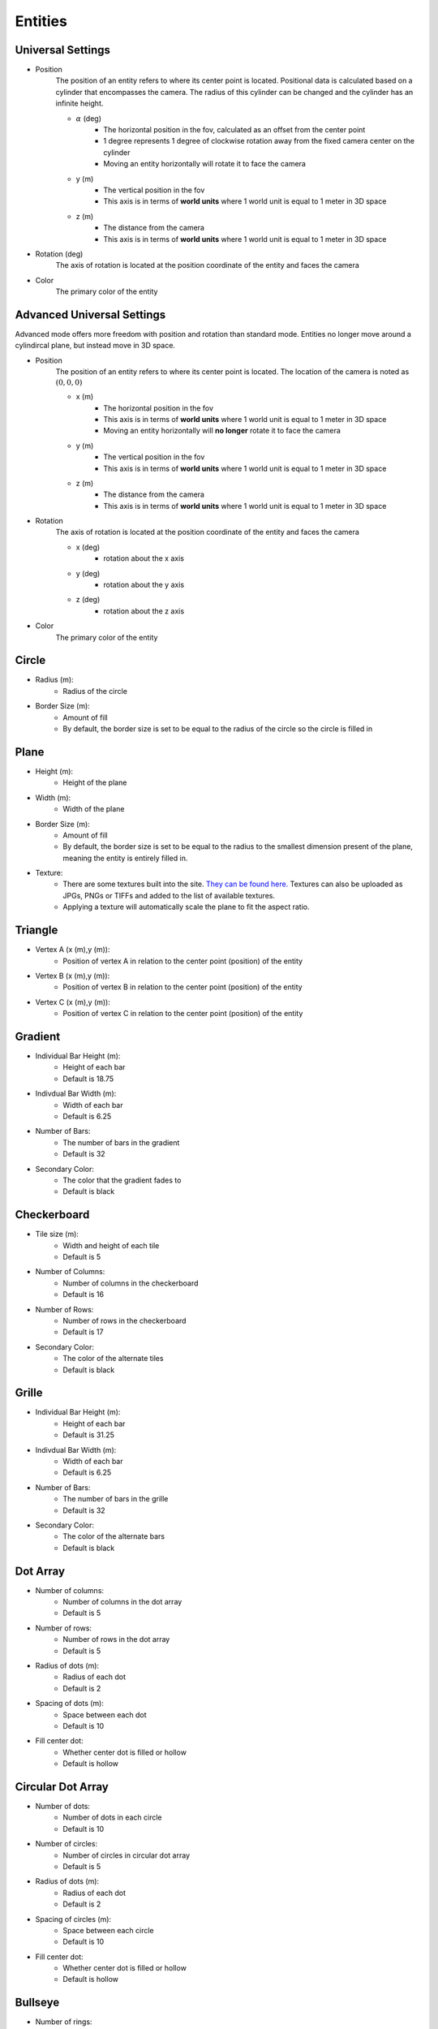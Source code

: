 Entities
===================

Universal Settings
-------------------

- Position
    The position of an entity refers to where its center point is located. Positional data is calculated based on a cylinder that encompasses the camera. The radius of this cylinder can be changed and the cylinder has an infinite height.

    .. image:: ../../Images/cylinderRadius.PNG
        :width: 600

    - :math:`{\alpha}` (deg)
        - The horizontal position in the fov, calculated as an offset from the center point
        - 1 degree represents 1 degree of clockwise rotation away from the fixed camera center on the cylinder
        - Moving an entity horizontally will rotate it to face the camera
    - y (m)
        - The vertical position in the fov
        - This axis is in terms of **world units** where 1 world unit is equal to 1 meter in 3D space
    - z (m)
        - The distance from the camera
        - This axis is in terms of **world units** where 1 world unit is equal to 1 meter in 3D space

- Rotation (deg)
    The axis of rotation is located at the position coordinate of the entity and faces the camera

- Color
    The primary color of the entity

Advanced Universal Settings
---------------------------
Advanced mode offers more freedom with position and rotation than standard mode. Entities no longer move around a cylindircal plane, but instead move in 3D space.

- Position
    The position of an entity refers to where its center point is located. The location of the camera is noted as :math:`(0,0,0)`

    - x (m)
        - The horizontal position in the fov
        - This axis is in terms of **world units** where 1 world unit is equal to 1 meter in 3D space
        - Moving an entity horizontally will **no longer** rotate it to face the camera
    - y (m)
        - The vertical position in the fov
        - This axis is in terms of **world units** where 1 world unit is equal to 1 meter in 3D space
    - z (m)
        - The distance from the camera
        - This axis is in terms of **world units** where 1 world unit is equal to 1 meter in 3D space

- Rotation
    The axis of rotation is located at the position coordinate of the entity and faces the camera

    - x (deg)
        - rotation about the x axis
    - y (deg)
        - rotation about the y axis
    - z (deg)
        - rotation about the z axis


- Color
    The primary color of the entity

Circle
-----------
- Radius (m): 
    - Radius of the circle
- Border Size (m): 
    - Amount of fill
    - By default, the border size is set to be equal to the radius of the circle so the circle is filled in

Plane
----------
- Height (m): 
   - Height of the plane
- Width (m): 
   - Width of the plane
- Border Size (m): 
   - Amount of fill
   - By default, the border size is set to be equal to the radius to the smallest dimension present of the plane, meaning the entity is entirely filled in.
- Texture: 
   - There are some textures built into the site. `They can be found here. <https://github.com/DIDSR/WebXR-tools/tree/main/Custom/textures>`_ Textures can also be uploaded as JPGs, PNGs or TIFFs and added to the list of available textures. 
   - Applying a texture will automatically scale the plane to fit the aspect ratio.

Triangle
----------
- Vertex A (x (m),y (m)):
   - Position of vertex A in relation to the center point (position) of the entity
- Vertex B (x (m),y (m)):
   - Position of vertex B in relation to the center point (position) of the entity
- Vertex C (x (m),y (m)):
   - Position of vertex C in relation to the center point (position) of the entity

.. image:: ../../Images/triangle.PNG
   :width: 300

Gradient
---------
- Individual Bar Height (m): 
   - Height of each bar
   - Default is 18.75
- Indivdual Bar Width (m): 
   - Width of each bar
   - Default is 6.25
- Number of Bars:
   - The number of bars in the gradient
   - Default is 32
- Secondary Color:
   - The color that the gradient fades to
   - Default is black

Checkerboard
-------------
- Tile size (m): 
   - Width and height of each tile
   - Default is 5
- Number of Columns:
   - Number of columns in the checkerboard
   - Default is 16
- Number of Rows: 
   - Number of rows in the checkerboard
   - Default is 17
- Secondary Color:
   - The color of the alternate tiles
   - Default is black

Grille
------------
- Individual Bar Height (m): 
   - Height of each bar
   - Default is 31.25
- Indivdual Bar Width (m): 
   - Width of each bar
   - Default is 6.25
- Number of Bars:
   - The number of bars in the grille
   - Default is 32
- Secondary Color:
   - The color of the alternate bars
   - Default is black

Dot Array
------------
- Number of columns: 
   - Number of columns in the dot array
   - Default is 5
- Number of rows: 
   - Number of rows in the dot array
   - Default is 5
- Radius of dots (m):
   - Radius of each dot
   - Default is 2
- Spacing of dots (m):
   - Space between each dot
   - Default is 10
- Fill center dot:
   - Whether center dot is filled or hollow
   - Default is hollow

Circular Dot Array
--------------------
- Number of dots: 
   - Number of dots in each circle
   - Default is 10
- Number of circles: 
   - Number of circles in circular dot array
   - Default is 5
- Radius of dots (m):
   - Radius of each dot
   - Default is 2
- Spacing of circles (m):
   - Space between each circle
   - Default is 10
- Fill center dot:
   - Whether center dot is filled or hollow
   - Default is hollow

Bullseye
------------
- Number of rings: 
   - Number of rings in the bullseye
   - Default is 5
- Ring pitch (m): 
   - Pitch of rings
   - Default is 5

